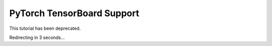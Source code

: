 PyTorch TensorBoard Support
===========================

This tutorial has been deprecated.

Redirecting in 3 seconds...

.. raw:: html

   <meta http-equiv="Refresh" content="3; url='https://pytorch.org/tutorials'" />
